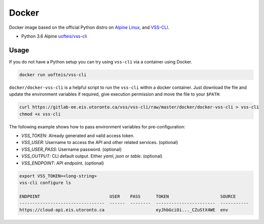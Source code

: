 .. _Docker:

Docker
======

Docker image based on the official Python distro on `Alpine Linux <https://hub.docker.com/_/alpine/>`_,
and `VSS-CLI <https://pypi.python.org/pypi/vss-cli>`_.

* Python 3.6 Alpine `uofteis/vss-cli`_

Usage
-----

If you do not have a Python setup you can try using ``vss-cli`` via a container using Docker.

.. code-block:: bash

    docker run uofteis/vss-cli

``docker/docker-vss-cli`` is a helpful script to run the ``vss-cli`` within a
docker container. Just download the file and update the environment variables if required,
give execution permission and move the file to your ``$PATH``:

.. code-block:: bash

    curl https://gitlab-ee.eis.utoronto.ca/vss/vss-cli/raw/master/docker/docker-vss-cli > vss-cli
    chmod +x vss-cli

The following example shows how to pass environment variables for pre-configuration:

* `VSS_TOKEN`: Already generated and valid access token.
* `VSS_USER`: Username to access the API and other related services. (optional)
* `VSS_USER_PASS`: Username password. (optional)
* `VSS_OUTPUT`: CLI default output. Either `yaml`, `json` or `table`. (optional)
* `VSS_ENDPOINT`: API endpoint. (optional)

.. code-block:: bash

    export VSS_TOKEN=<long-string>
    vss-cli configure ls

    ENDPOINT                           USER    PASS      TOKEN                    SOURCE
    ---------------------------------  ------  --------  -----------------------  -----------
    https://cloud-api.eis.utoronto.ca                    eyJhbGciOi..._CZuStX4WE  env


.. _`uofteis/vss-cli`: https://hub.docker.com/r/uofteis/vss-cli/
